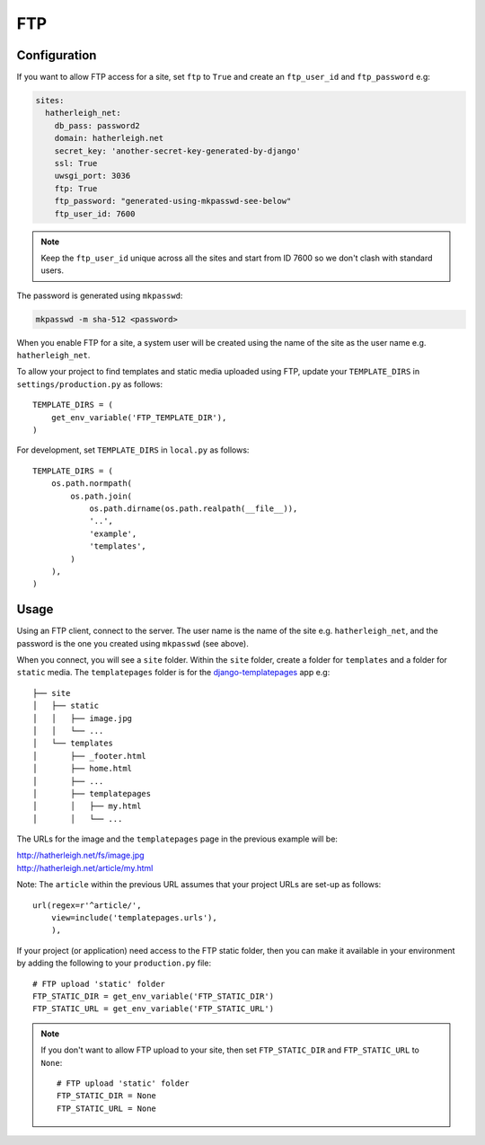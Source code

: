 FTP
***

.. highlight:: python

Configuration
=============

If you want to allow FTP access for a site, set ``ftp`` to ``True`` and create
an ``ftp_user_id`` and ``ftp_password`` e.g:

.. code-block:: yaml

  sites:
    hatherleigh_net:
      db_pass: password2
      domain: hatherleigh.net
      secret_key: 'another-secret-key-generated-by-django'
      ssl: True
      uwsgi_port: 3036
      ftp: True
      ftp_password: "generated-using-mkpasswd-see-below"
      ftp_user_id: 7600

.. note::

  Keep the ``ftp_user_id`` unique across all the sites and start from ID 7600
  so we don't clash with standard users.

The password is generated using ``mkpasswd``:

.. code-block:: bash

  mkpasswd -m sha-512 <password>

When you enable FTP for a site, a system user will be created using the name
of the site as the user name e.g. ``hatherleigh_net``.

To allow your project to find templates and static media uploaded using FTP,
update your ``TEMPLATE_DIRS`` in ``settings/production.py`` as follows::

  TEMPLATE_DIRS = (
      get_env_variable('FTP_TEMPLATE_DIR'),
  )

For development, set ``TEMPLATE_DIRS`` in ``local.py`` as follows::

  TEMPLATE_DIRS = (
      os.path.normpath(
          os.path.join(
              os.path.dirname(os.path.realpath(__file__)),
              '..',
              'example',
              'templates',
          )
      ),
  )

Usage
=====

Using an FTP client, connect to the server.  The user name is the name of the
site e.g. ``hatherleigh_net``, and the password is the one you created using
``mkpasswd`` (see above).

When you connect, you will see a ``site`` folder.  Within the ``site`` folder,
create a folder for ``templates`` and a folder for ``static`` media.  The
``templatepages`` folder is for the `django-templatepages`_ app e.g::

  ├── site
  │   ├── static
  │   │   ├── image.jpg
  │   │   └── ...
  │   └── templates
  │       ├── _footer.html
  │       ├── home.html
  │       ├── ...
  │       ├── templatepages
  │       │   ├── my.html
  │       │   └── ...

The URLs for the image and the ``templatepages`` page in the previous example
will be:

| http://hatherleigh.net/fs/image.jpg
| http://hatherleigh.net/article/my.html

Note: The ``article`` within the previous URL assumes that your project URLs
are set-up as follows::

  url(regex=r'^article/',
      view=include('templatepages.urls'),
      ),

If your project (or application) need access to the FTP static folder, then
you can make it available in your environment by adding the following to your
``production.py`` file::

  # FTP upload 'static' folder
  FTP_STATIC_DIR = get_env_variable('FTP_STATIC_DIR')
  FTP_STATIC_URL = get_env_variable('FTP_STATIC_URL')

.. note::

  If you don't want to allow FTP upload to your site, then set
  ``FTP_STATIC_DIR`` and ``FTP_STATIC_URL`` to ``None``::

    # FTP upload 'static' folder
    FTP_STATIC_DIR = None
    FTP_STATIC_URL = None


.. _`django-templatepages`: https://github.com/bryanchow/django-templatepages
